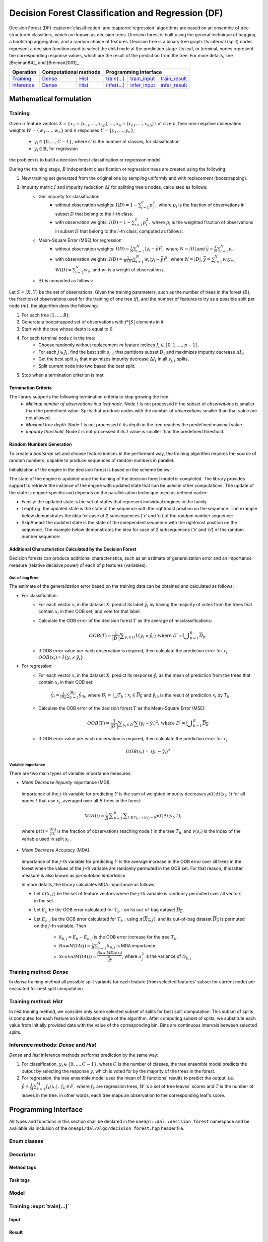 .. ******************************************************************************
.. * Copyright 2020 Intel Corporation
.. *
.. * Licensed under the Apache License, Version 2.0 (the "License");
.. * you may not use this file except in compliance with the License.
.. * You may obtain a copy of the License at
.. *
.. *     http://www.apache.org/licenses/LICENSE-2.0
.. *
.. * Unless required by applicable law or agreed to in writing, software
.. * distributed under the License is distributed on an "AS IS" BASIS,
.. * WITHOUT WARRANTIES OR CONDITIONS OF ANY KIND, either express or implied.
.. * See the License for the specific language governing permissions and
.. * limitations under the License.
.. *******************************************************************************/

.. default-domain:: cpp

.. _alg_df:

==================================================
Decision Forest Classification and Regression (DF)
==================================================

Decision Forest (DF) :capterm:`classification` and :capterm:`regression` algorithms are based on an ensemble of 
tree-structured classifiers, which are known as decision trees. Decision forest is built 
using the general technique of bagging, a bootstrap aggregation, and a random choice of features. Decision tree is
a binary tree graph. Its internal (split) nodes represent a decision function used to select the child node at the 
prediction stage. Its leaf, or terminal, nodes represent the corresponding response values, which are the result 
of the prediction from the tree. For more details, see [Breiman84]_ and [Breiman2001]_.

.. |t_math| replace:: `Training <df_t_math_>`_
.. |t_dense| replace:: `Dense <df_t_math_dense_>`_
.. |t_hist| replace:: `Hist <df_t_math_hist_>`_
.. |t_input| replace:: `train_input <df_t_api_input_>`_
.. |t_result| replace:: `train_result <df_t_api_result_>`_
.. |t_op| replace:: `train(...) <df_t_api_>`_

.. |i_math| replace:: `Inference <df_i_math_>`_
.. |i_dense| replace:: `Dense <df_i_math_dense_>`_
.. |i_hist| replace:: `Hist <df_i_math_hist_>`_
.. |i_input| replace:: `infer_input <df_i_api_input_>`_
.. |i_result| replace:: `infer_result <df_i_api_result_>`_
.. |i_op| replace:: `infer(...) <df_i_api_>`_

=============== ============= ============= ======== =========== ============
 **Operation**  **Computational methods**     **Programming Interface**
--------------- --------------------------- ---------------------------------
   |t_math|        |t_dense|     |t_hist|    |t_op|   |t_input|   |t_result|
   |i_math|        |i_dense|     |i_hist|    |i_op|   |i_input|   |i_result|
=============== ============= ============= ======== =========== ============

------------------------
Mathematical formulation
------------------------

.. _df_t_math:

Training
--------
Given :math:`n` feature vectors :math:`X=\{x_1=(x_{11},\ldots,x_{1p}),\ldots,x_n=(x_{n1},\ldots,x_{np})\}` of
size :math:`p`, their non-negative observation weights :math:`W=\{w_1,\ldots,w_n\}` and :math:`n` responses :math:`Y=\{y_1,\ldots,y_n\}`, 

    - :math:`y_i \in \{0, \ldots, C-1\}`, where :math:`C` is the number of classes, for classification
    - :math:`y_i \in \mathbb{R}`, for regression 

the problem is to build a decision forest classification or regression model.

During the training stage, :math:`B` independent classification or regression trees are created using the following:

#. New training set generated from the original one by sampling uniformly and with replacement
   (bootstrapping).
#. Impurity metric :math:`I` and impurity reduction :math:`\Delta I` for splitting tree's nodes, calculated as follows:
    - Gini impurity for classification:
        - without observation weights: :math:`I(D)=1-\sum_{i=1}^{C}{p_i^2},` where :math:`p_i` is the fraction of observations in subset :math:`D` that belong to the :math:`i`-th class.
        - with observation weights: :math:`I(D)=1-\sum_{i=1}^{C}{p_i^2},` where :math:`p_i` is the weighted fraction of observations in subset :math:`D` that belong to the :math:`i`-th class, computed as follows:
	   
        .. math:
            p_i=(\sum_{d \in \{d \in D | y_{d}=i\}}w_d)/\sum_{d \in D}w_d
          
            where :math:`w_d` is a weight of observation :math:`d`.
    - Mean-Square Error (MSE) for regression: 
        - without observation weights: :math:`I(D)=\frac{1}{N} \sum_{i=1}^{N}{(y_i - \bar{y})^2},` where :math:`N=|D|` and :math:`\bar{y}=\frac{1}{N} \sum_{i=1}^{N}y_i`.
        - with observation weights: :math:`I(D)=\frac{1}{W(D)} \sum_{i=1}^{N}w_i{(y_i - \bar{y})^2},` where :math:`N=|D|`, :math:`\bar{y}=\sum_{i=1}^{N}w_{i}y_{i},`, :math:`W(D)=\sum_{i=1}^{N}w_{i},` and :math:`w_i` is a weight of observation :math:`i`.
    - :math:`\Delta I` is computed as follows:
       
        .. math:
            \Delta I={I} - (\frac{N_{\mathrm{left}}}{N_{\mathrm{parent}}} I_{left} + \frac{N_{\mathrm{right}}}{N_{\mathrm{parent}}} I_{\mathrm{right}}) 
       
            where :math:`N_{\mathrm{left}}` and :math:`N_{\mathrm{right}}` are the number of observations in the node on the corresponding side of the split.

Let :math:`S=(X,Y)` be the set of observations. Given the training parameters, such as the number of trees
in the forest (:math:`B`), the fraction of observations used for the training of one tree
(:math:`f`), and the number of features to try as a possible split per
node (:math:`m`), the algorithm does the following:

#. For each tree (:math:`1, \ldots, B`):
#. Generate a bootstrapped set of observations with :math:`f * |S|`
   elements in it.
#. Start with the tree whose depth is equal to :math:`0`.
#. For each terminal node :math:`t` in the tree:
    - Choose randomly without replacement :math:`m` feature indices :math:`J_t \in \{0, 1, \ldots, p-1\}`.
    - For each :math:`j \in J_t`, find the best split :math:`s_{j,t}` that
      partitions subset :math:`D_t` and maximizes impurity decrease :math:`\Delta I_t`.
    - Get the best split :math:`s_t` that maximizes impurity decrease :math:`\Delta I_t` in all :math:`s_{j,t}` splits.
    - Split current node into two based the best split.
#. Stop when a termination criterion is met.

Termination Criteria
~~~~~~~~~~~~~~~~~~~~

The library supports the following termination criteria to stop growing the tree:
    - *Minimal number of observations in a leaf node*. Node :math:`t` is not processed if the subset of
      *observations* is smaller than the predefined value. Splits that produce nodes with the number of
      *observations* smaller than that value are not allowed.
    - *Maximal tree depth*. Node :math:`t` is not processed if its depth in the tree reaches the predefined
      maximal value.
    - *Impurity threshold*. Node :math:`t` is not processed if its :math:`I` value is smaller than the predefined threshold.

Random Numbers Generation
~~~~~~~~~~~~~~~~~~~~~~~~~

To create a *bootstrap* set and choose feature indices in the
performant way, the training algorithm requires the source of
random numbers, capable to produce sequences of random numbers in
parallel.

Initialization of the engine in the decision forest is based on
the scheme below:

The state of the engine is updated once the training of the
decision forest model is completed. The library provides support
to retrieve the instance of the engine with updated state that can
be used in other computations. The update of the state is
engine-specific and depends on the parallelization technique used
as defined earlier:

- Family: the updated state is the set of states that represent
  individual engines in the family.

- Leapfrog: the updated state is the state of the sequence with
  the rightmost position on the sequence. The example below
  demonstrates the idea for case of 2 subsequences (‘x’ and ‘o’)
  of the random number sequence:

- SkipAhead: the updated state is the state of the independent
  sequence with the rightmost position on the sequence. The
  example below demonstrates the idea for case of 2 subsequences
  (‘x’ and ‘o’) of the random number sequence:

Additional Characteristics Calculated by the Decision Forest
~~~~~~~~~~~~~~~~~~~~~~~~~~~~~~~~~~~~~~~~~~~~~~~~~~~~~~~~~~~~

Decision forests can produce additional characteristics, such as
an estimate of generalization error and an importance measure
(relative decisive power) of each of p features (variables).

Out-of-bag Error
++++++++++++++++

The estimate of the generalization error based on the training
data can be obtained and calculated as follows:

-  For classification:
    -  For each vector :math:`x_i` in the dataset :math:`X`, predict its label :math:`\hat{y_i}` by having the majority of votes from the trees that
       contain :math:`x_i` in their OOB set, and vote for that label.

    -  Calculate the OOB error of the decision forest :math:`T` as the average
       of misclassifications:

        .. math::
            OOB(T) = \frac{1}{|{D}^{\text{'}}|}\sum _{y_i \in {D}^{\text{'}}}I\{y_i \ne \hat{y_i}\}\text{,where }{D}^{\text{'}}={\bigcup }_{b=1}^{B}\overline{D_b}.

    -  If OOB error value per each observation is required, then calculate the prediction error for :math:`x_i`: :math:`OOB(x_i) = I\{{y}_{i}\ne \hat{{y}_{i}}\}`

-  For regression:
    -  For each vector :math:`x_i` in the dataset :math:`X`, predict its response :math:`\hat{y_i}`
       as the mean of prediction from the trees that contain :math:`x_i` in their OOB set:

            :math:`\hat{y_i} = \frac{1}{{|B}_{i}|}\sum _{b=1}^{|B_i|}\hat{y_{ib}}`, where :math:`B_i= \bigcup{T_b}: x_i \in \overline{D_b}` and :math:`\hat{y_{ib}}` is the result of prediction
            :math:`x_i` by :math:`T_b`.

    -  Calculate the OOB error of the decision forest :math:`T` as the Mean-Square Error (MSE):

        .. math::
            OOB(T) = \frac{1}{|{D}^{\text{'}}|}\sum _{{y}_{i} \in {D}^{\text{'}}}\sum {(y_i-\hat{y_i})}^{2}, \text{where } {D}^{\text{'}}={\bigcup}_{b=1}^{B}\overline{{D}_{b}}

    -  If OOB error value per each observation is required, then calculate the prediction error for :math:`x_i`:

        .. math::
            OOB(x_i) = {(y_i-\hat{y_i})}^{2}

Variable Importance
+++++++++++++++++++

There are two main types of variable importance measures:

-  *Mean Decrease Impurity* importance (MDI).

 Importance of the :math:`j`-th variable for predicting :math:`Y` is the sum of
 weighted impurity decreases :math:`p(t) \Delta i(s_t, t)` for all nodes
 :math:`t` that use :math:`x_j`, averaged over all :math:`B` trees in the
 forest:

 .. math::
	MDI\left(j\right)=\frac{1}{B}\sum _{b=1}^{B} \sum _{t\in {T}_{b}:v\left({s}_{t}\right)=j}p\left(t\right)\Delta i\left({s}_{t},t\right),

 where :math:`p\left(t\right)=\frac{|{D}_{t}|}{|D|}` is the fraction of observations reaching node :math:`t`
 in the tree :math:`T_b`, and :math:`v(s_t)` is the index of the
 variable used in split :math:`s_t` .

-  *Mean Decrease Accuracy* (MDA).

 Importance of the :math:`j`-th variable for predicting :math:`Y` is the average
 increase in the OOB error over all trees in the forest when the
 values of the :math:`j`-th variable are randomly permuted in the OOB
 set. For that reason, this latter measure is also known as
 *permutation importance*.

 In more details, the library calculates MDA importance as
 follows:

 -  Let :math:`\pi (X,j)` be the set of feature vectors where the :math:`j`-th variable is randomly permuted over all vectors in the set.
 -  Let :math:`E_b` be the OOB error calculated for :math:`T_b:` on its out-of-bag dataset :math:`\overline{D_b}`.
 -  Let :math:`E_{b,j}` be the OOB error calculated for :math:`T_b:` using :math:`\pi \left(\overline{{X}_{b}},j\right)`, and its out-of-bag dataset :math:`\overline{D_b}` is permuted on the :math:`j`-th variable. Then

	* :math:`{\delta }_{b,j}={E}_{b}-{E}_{b,j}` is the OOB error increase for the tree :math:`T_b`.
	* :math:`Raw MDA\left(j\right)=\frac{1}{B}\sum _{b=1}^{B}{\delta }_{b,j}` is MDA importance.
	* :math:`Scaled MDA\left(j\right)=\frac{Raw MDA\left({x}_{j}\right)}{\frac{{\sigma }_{j}}{\sqrt{B}}}`, where :math:`{\sigma }_{j}^{2}` is the variance of :math:`D_{b,j}`

.. _df_t_math_dense:

Training method: *Dense*
------------------------
In *dense* training method all possible split variants for each feature (from selected features' subset for current node) are evaluated 
for best split computation.

.. _df_t_math_hist:

Training method: *Hist*
-----------------------
In *hist* training method, we consider only some selected subset of splits for best split computation. 
This subset of splits is computed for each feature on initialization stage of the algorithm. After computing subset of splits, we substitute 
each value from initially provided data with the value of the corresponding bin. Bins are continuous intervals between selected splits.

.. _df_i_math:
.. _df_i_math_dense:
.. _df_i_math_hist:

Inference methods: *Dense* and *Hist*
-------------------------------------
*Dense* and *hist* inference methods performs prediction by the same way:

#. For classification, :math:`y_i \in \{0, \ldots, C-1\}`, where :math:`C` is the number of classes,
   the tree ensemble model predicts the output by selecting the response :math:`y`,
   which is voted for by the majority of the trees in the forest.

#. For regression, the tree ensemble model uses the mean of :math:`B` functions' results to predict the
   output, i.e. :math:`\hat{y}=\frac{1}{M} \sum_{k=1}^M{f_k(x_i)}, \; f_k \in F,` where :math:`f_k` are
   regression trees, :math:`W` is a set of tree leaves' scores and :math:`T` is the number of leaves in the tree.
   In other words, each tree maps an observation to the corresponding leaf's score.

---------------------
Programming Interface
---------------------
All types and functions in this section shall be declared in the
``oneapi::dal::decision_forest`` namespace and be available via inclusion of the
``oneapi/dal/algo/decision_forest.hpp`` header file.
                   
Enum classes
------------
.. onedal_enumclass:: oneapi::dal::decision_forest::v1::error_metric_mode 
.. onedal_enumclass:: oneapi::dal::decision_forest::v1::variable_importance_mode 
.. onedal_enumclass:: oneapi::dal::decision_forest::v1::infer_mode
.. onedal_enumclass:: oneapi::dal::decision_forest::v1::voting_mode
                   
Descriptor
----------
.. onedal_class:: oneapi::dal::decision_forest::v1::descriptor

Method tags
~~~~~~~~~~~
.. onedal_tags_namespace:: oneapi::dal::decision_forest::method::v1

Task tags
~~~~~~~~~
.. onedal_tags_namespace:: oneapi::dal::decision_forest::task::v1

Model
-----
.. onedal_class:: oneapi::dal::decision_forest::v1::model

.. _df_t_api:

Training :expr:`train(...)`
--------------------------------
.. _df_t_api_input:

Input
~~~~~
.. onedal_class:: oneapi::dal::decision_forest::v1::train_input


.. _df_t_api_result:

Result
~~~~~~
.. onedal_class:: oneapi::dal::decision_forest::v1::train_result

Operation
~~~~~~~~~
.. function:: template <typename Descriptor> \
              decision_forest::train_result train(const Descriptor& desc, \
                                         const decision_forest::train_input& input)

   :tparam Descriptor: Decision Forest algorithm descriptor :expr:`decision_forest::desc`.

   Preconditions
      | :expr:`input.data.is_empty == false`
      | :expr:`input.labels.is_empty == false`
      | :expr:`input.labels.column_count == 1`
      | :expr:`input.data.row_count == input.labels.row_count`
      | :expr:`desc.get_bootstrap() == true || 
               (desc.get_bootstrap() == false &&
                desc.get_variable_importance_mode() != variable_importance_mode::mda_raw &&
                desc.get_variable_importance_mode() != variable_importance_mode::mda_scaled)`
      | :expr:`desc.get_bootstrap() == true || 
               (desc.get_bootstrap() == false && desc.get_error_metric_mode() == error_metric_mode::none)`

.. _df_i_api:

Inference :expr:`infer(...)`
----------------------------
.. _df_i_api_input:

Input
~~~~~
.. onedal_class:: oneapi::dal::decision_forest::v1::infer_input


.. _df_i_api_result:

Result
~~~~~~
.. onedal_class:: oneapi::dal::decision_forest::v1::infer_result

Operation
~~~~~~~~~
.. function:: template <typename Descriptor> \
              decision_forest::infer_result infer(const Descriptor& desc, \
                                         const decision_forest::infer_input& input)

   :tparam Descriptor: Decision Forest algorithm descriptor :expr:`decision_forest::desc`.

   Preconditions
      | :expr:`input.data.is_empty == false`
